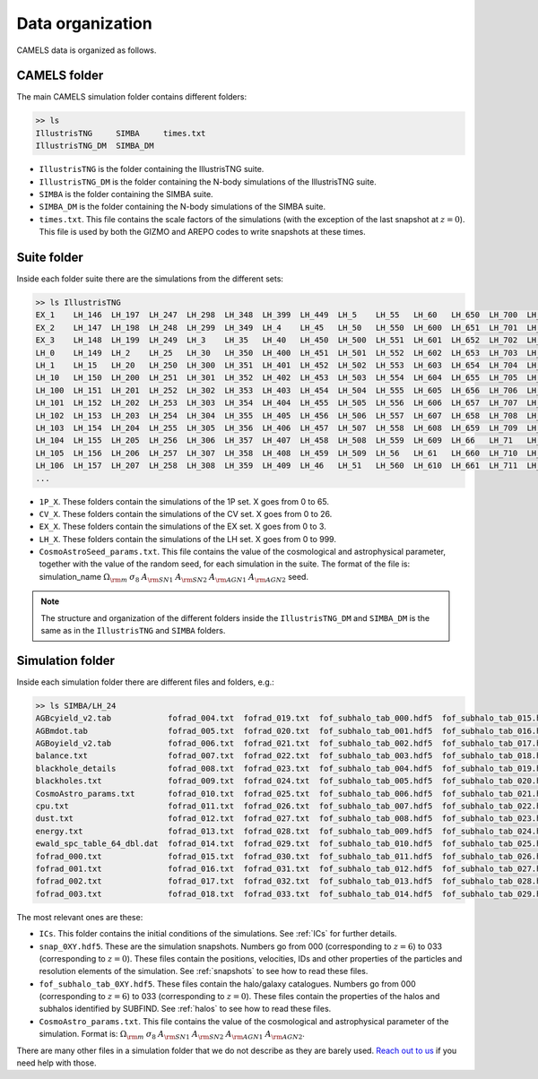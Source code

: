 *****************
Data organization
*****************

CAMELS data is organized as follows.

CAMELS folder
~~~~~~~~~~~~~

The main CAMELS simulation folder contains different folders:

.. code-block:: bash

   >> ls
   IllustrisTNG     SIMBA     times.txt
   IllustrisTNG_DM  SIMBA_DM

- ``IllustrisTNG`` is the folder containing the IllustrisTNG suite.
- ``IllustrisTNG_DM`` is the folder containing the N-body simulations of the IllustrisTNG suite.
- ``SIMBA`` is the folder containing the SIMBA suite.
- ``SIMBA_DM`` is the folder containing the N-body simulations of the SIMBA suite.
- ``times.txt``. This file contains the scale factors of the simulations (with the exception of the last snapshot at :math:`z=0`). This file is used by both the GIZMO and AREPO codes to write snapshots at these times.

Suite folder
~~~~~~~~~~~~
  
Inside each folder suite there are the simulations from the different sets:

.. code-block:: bash

   >> ls IllustrisTNG
   EX_1    LH_146  LH_197  LH_247  LH_298  LH_348  LH_399  LH_449  LH_5    LH_55   LH_60   LH_650  LH_700  LH_751  LH_801  LH_852  LH_902  LH_953
   EX_2    LH_147  LH_198  LH_248  LH_299  LH_349  LH_4    LH_45   LH_50   LH_550  LH_600  LH_651  LH_701  LH_752  LH_802  LH_853  LH_903  LH_954
   EX_3    LH_148  LH_199  LH_249  LH_3    LH_35   LH_40   LH_450  LH_500  LH_551  LH_601  LH_652  LH_702  LH_753  LH_803  LH_854  LH_904  LH_955
   LH_0    LH_149  LH_2    LH_25   LH_30   LH_350  LH_400  LH_451  LH_501  LH_552  LH_602  LH_653  LH_703  LH_754  LH_804  LH_855  LH_905  LH_956
   LH_1    LH_15   LH_20   LH_250  LH_300  LH_351  LH_401  LH_452  LH_502  LH_553  LH_603  LH_654  LH_704  LH_755  LH_805  LH_856  LH_906  LH_957
   LH_10   LH_150  LH_200  LH_251  LH_301  LH_352  LH_402  LH_453  LH_503  LH_554  LH_604  LH_655  LH_705  LH_756  LH_806  LH_857  LH_907  LH_958
   LH_100  LH_151  LH_201  LH_252  LH_302  LH_353  LH_403  LH_454  LH_504  LH_555  LH_605  LH_656  LH_706  LH_757  LH_807  LH_858  LH_908  LH_959
   LH_101  LH_152  LH_202  LH_253  LH_303  LH_354  LH_404  LH_455  LH_505  LH_556  LH_606  LH_657  LH_707  LH_758  LH_808  LH_859  LH_909  LH_96
   LH_102  LH_153  LH_203  LH_254  LH_304  LH_355  LH_405  LH_456  LH_506  LH_557  LH_607  LH_658  LH_708  LH_759  LH_809  LH_86   LH_91   LH_960
   LH_103  LH_154  LH_204  LH_255  LH_305  LH_356  LH_406  LH_457  LH_507  LH_558  LH_608  LH_659  LH_709  LH_76   LH_81   LH_860  LH_910  LH_961
   LH_104  LH_155  LH_205  LH_256  LH_306  LH_357  LH_407  LH_458  LH_508  LH_559  LH_609  LH_66   LH_71   LH_760  LH_810  LH_861  LH_911  LH_962
   LH_105  LH_156  LH_206  LH_257  LH_307  LH_358  LH_408  LH_459  LH_509  LH_56   LH_61   LH_660  LH_710  LH_761  LH_811  LH_862  LH_912  LH_963
   LH_106  LH_157  LH_207  LH_258  LH_308  LH_359  LH_409  LH_46   LH_51   LH_560  LH_610  LH_661  LH_711  LH_762  LH_812  LH_863  LH_913  LH_964
   ...

- ``1P_X``. These folders contain the simulations of the 1P set. X goes from 0 to 65.
- ``CV_X``. These folders contain the simulations of the CV set. X goes from 0 to 26.
- ``EX_X``. These folders contain the simulations of the EX set. X goes from 0 to 3.
- ``LH_X``. These folders contain the simulations of the LH set. X goes from 0 to 999.
- ``CosmoAstroSeed_params.txt``. This file contains the value of the cosmological and astrophysical parameter, together with the value of the random seed, for each simulation in the suite. The format of the file is: simulation_name :math:`\Omega_{\rm m}`  :math:`\sigma_8`  :math:`A_{\rm SN1}`  :math:`A_{\rm SN2}`  :math:`A_{\rm AGN1}`  :math:`A_{\rm AGN2}` seed.

.. Note::

   The structure and organization of the different folders inside the ``IllustrisTNG_DM`` and ``SIMBA_DM`` is the same as in the ``IllustrisTNG`` and ``SIMBA`` folders.

Simulation folder
~~~~~~~~~~~~~~~~~
   
Inside each simulation folder there are different files and folders, e.g.:

.. code-block:: bash

   >> ls SIMBA/LH_24
   AGBcyield_v2.tab            fofrad_004.txt  fofrad_019.txt  fof_subhalo_tab_000.hdf5  fof_subhalo_tab_015.hdf5  fof_subhalo_tab_030.hdf5  OUTPUT.err             snap_009.hdf5  snap_024.hdf5
   AGBmdot.tab                 fofrad_005.txt  fofrad_020.txt  fof_subhalo_tab_001.hdf5  fof_subhalo_tab_016.hdf5  fof_subhalo_tab_031.hdf5  OUTPUT.o24             snap_010.hdf5  snap_025.hdf5
   AGBoyield_v2.tab            fofrad_006.txt  fofrad_021.txt  fof_subhalo_tab_002.hdf5  fof_subhalo_tab_017.hdf5  fof_subhalo_tab_032.hdf5  OUTPUT.o632254         snap_011.hdf5  snap_026.hdf5
   balance.txt                 fofrad_007.txt  fofrad_022.txt  fof_subhalo_tab_003.hdf5  fof_subhalo_tab_018.hdf5  fof_subhalo_tab_033.hdf5  parameters-usedvalues  snap_012.hdf5  snap_027.hdf5
   blackhole_details           fofrad_008.txt  fofrad_023.txt  fof_subhalo_tab_004.hdf5  fof_subhalo_tab_019.hdf5  GIZMO.param               script.sh              snap_013.hdf5  snap_028.hdf5
   blackholes.txt              fofrad_009.txt  fofrad_024.txt  fof_subhalo_tab_005.hdf5  fof_subhalo_tab_020.hdf5  GIZMO.param-usedvalues    sfr.txt                snap_014.hdf5  snap_029.hdf5
   CosmoAstro_params.txt       fofrad_010.txt  fofrad_025.txt  fof_subhalo_tab_006.hdf5  fof_subhalo_tab_021.hdf5  gizmo-simba               snap_000.hdf5          snap_015.hdf5  snap_030.hdf5
   cpu.txt                     fofrad_011.txt  fofrad_026.txt  fof_subhalo_tab_007.hdf5  fof_subhalo_tab_022.hdf5  GRACKLE_INFO              snap_001.hdf5          snap_016.hdf5  snap_031.hdf5
   dust.txt                    fofrad_012.txt  fofrad_027.txt  fof_subhalo_tab_008.hdf5  fof_subhalo_tab_023.hdf5  grids                     snap_002.hdf5          snap_017.hdf5  snap_032.hdf5
   energy.txt                  fofrad_013.txt  fofrad_028.txt  fof_subhalo_tab_009.hdf5  fof_subhalo_tab_024.hdf5  ICs                       snap_003.hdf5          snap_018.hdf5  snap_033.hdf5
   ewald_spc_table_64_dbl.dat  fofrad_014.txt  fofrad_029.txt  fof_subhalo_tab_010.hdf5  fof_subhalo_tab_025.hdf5  info.txt                  snap_004.hdf5          snap_019.hdf5  spcool_tables
   fofrad_000.txt              fofrad_015.txt  fofrad_030.txt  fof_subhalo_tab_011.hdf5  fof_subhalo_tab_026.hdf5  logfile                   snap_005.hdf5          snap_020.hdf5  timebin.txt
   fofrad_001.txt              fofrad_016.txt  fofrad_031.txt  fof_subhalo_tab_012.hdf5  fof_subhalo_tab_027.hdf5  OUTPUT                    snap_006.hdf5          snap_021.hdf5  timings.txt
   fofrad_002.txt              fofrad_017.txt  fofrad_032.txt  fof_subhalo_tab_013.hdf5  fof_subhalo_tab_028.hdf5  OUTPUT.e24                snap_007.hdf5          snap_022.hdf5  TREECOOL
   fofrad_003.txt              fofrad_018.txt  fofrad_033.txt  fof_subhalo_tab_014.hdf5  fof_subhalo_tab_029.hdf5  OUTPUT.e632254            snap_008.hdf5          snap_023.hdf5  variable_wind_scaling.txt

The most relevant ones are these:

- ``ICs``. This folder contains the initial conditions of the simulations. See :ref:`ICs` for further details.

- ``snap_0XY.hdf5``. These are the simulation snapshots. Numbers go from 000 (corresponding to :math:`z=6`) to 033 (corresponding to :math:`z=0`). These files contain the positions, velocities, IDs and other properties of the particles and resolution elements of the simulation. See :ref:`snapshots` to see how to read these files.
  
- ``fof_subhalo_tab_0XY.hdf5``. These files contain the halo/galaxy catalogues. Numbers go from 000 (corresponding to :math:`z=6`) to 033 (corresponding to :math:`z=0`). These files contain the properties of the halos and subhalos identified by SUBFIND. See :ref:`halos` to see how to read these files.

- ``CosmoAstro_params.txt``. This file contains the value of the cosmological and astrophysical parameter of the simulation. Format is: :math:`\Omega_{\rm m}`  :math:`\sigma_8`  :math:`A_{\rm SN1}`  :math:`A_{\rm SN2}`   :math:`A_{\rm AGN1}`   :math:`A_{\rm AGN2}`.

.. _Reach out to us: camel.simulations@gmail.com
  
There are many other files in a simulation folder that we do not describe as they are barely used. `Reach out to us`_ if you need help with those.
